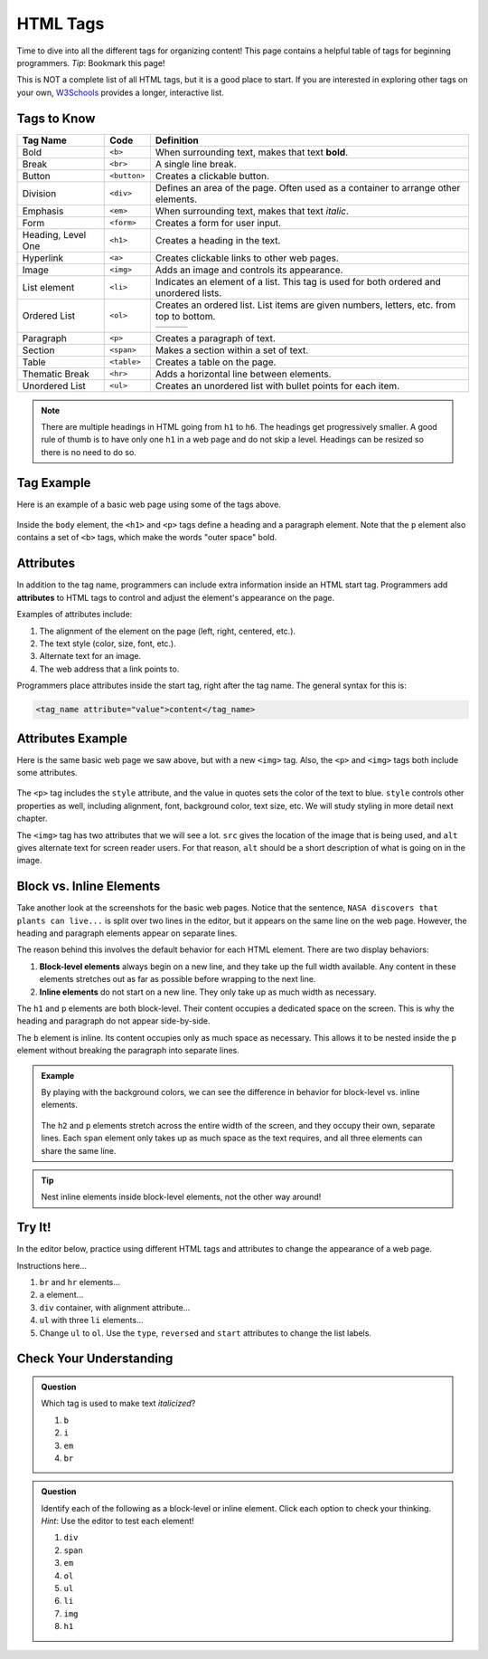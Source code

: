 .. _html-tags:

HTML Tags
=========

Time to dive into all the different tags for organizing content! This page
contains a helpful table of tags for beginning programmers. *Tip*: Bookmark
this page!

This is NOT a complete list of all HTML tags, but it is a good place to start.
If you are interested in exploring other tags on your own,
`W3Schools <https://www.w3schools.com/tags/>`__ provides a longer, interactive
list.

Tags to Know
------------

.. list-table::
   :widths: auto
   :header-rows: 1

   * - Tag Name
     - Code
     - Definition
   * - Bold
     - ``<b>``
     - When surrounding text, makes that text **bold**.
   * - Break
     - ``<br>``
     - A single line break.
   * - Button
     - ``<button>``
     - Creates a clickable button.
   * - Division
     - ``<div>``
     - Defines an area of the page. Often used as a container to arrange other elements.
   * - Emphasis
     - ``<em>``
     - When surrounding text, makes that text *italic*.
   * - Form
     - ``<form>``
     - Creates a form for user input.
   * - Heading, Level One
     - ``<h1>``
     - Creates a heading in the text.
   * - Hyperlink
     - ``<a>``
     - Creates clickable links to other web pages.
   * - Image
     - ``<img>``
     - Adds an image and controls its appearance.
   * - List element
     - ``<li>``
     - Indicates an element of a list. This tag is used for both ordered and unordered lists.
   * - Ordered List
     - ``<ol>``
     - Creates an ordered list. List items are given numbers, letters, etc. from top to bottom.
       
       .. list-table::
          :widths: auto

          * - .. raw:: html

                 <ol>
                   <li>First list item</li>
                   <li>Second list item</li> 
                   <li>Third list item</li> 
                 </ol>
            - .. raw:: html

                 <ol type="A">
                   <li>First list item</li>
                   <li>Second list item</li> 
                   <li>Third list item</li> 
                 </ol>
            - .. raw:: html

                 <ol type="I">
                   <li>First list item</li>
                   <li>Second list item</li> 
                   <li>Third list item</li> 
                 </ol>
   * - Paragraph
     - ``<p>``
     - Creates a paragraph of text.
   * - Section
     - ``<span>``
     - Makes a section within a set of text.
   * - Table
     - ``<table>``
     - Creates a table on the page.
   * - Thematic Break
     - ``<hr>``
     - Adds a horizontal line between elements.
   * - Unordered List
     - ``<ul>``
     - Creates an unordered list with bullet points for each item.

       .. raw:: html

          <ul>
            <li>First list item</li>
            <li>Second list item</li> 
            <li>Third list item</li> 
          </ul>

.. admonition:: Note

   There are multiple headings in HTML going from ``h1`` to ``h6``.
   The headings get progressively smaller.
   A good rule of thumb is to have only one ``h1`` in a web page and do not skip a level.
   Headings can be resized so there is no need to do so.

Tag Example
-----------

Here is an example of a basic web page using some of the tags above.

.. sourcecode:: html
   :linenos:

   <!DOCTYPE html>
   <html>
      <head>
         <title>Plant-Loving Astronauts</title>
      </head>
      <body>
         <h1>Space Plants Are Cool</h1>
         <p>
            NASA discovers that plants can live in <b>outer space</b>.
            More innovations from this discovery to follow.
         </p>
         <!-- add images from NASA of these space plants -->
      </body>
    </html>

.. figure:: figures/plant-loving-astronauts.png
   :alt: A web page with the heading, Space Plants Are Cool, and the paragraph about NASA's discovery of space plants.
   :width: 80%

Inside the ``body`` element, the ``<h1>`` and ``<p>`` tags define a heading
and a paragraph element. Note that the ``p`` element also contains a set of
``<b>`` tags, which make the words "outer space" bold.

Attributes
----------

.. index:: ! attribute

In addition to the tag name, programmers can include extra information inside
an HTML start tag. Programmers add **attributes** to HTML tags to control and
adjust the element's appearance on the page.

Examples of attributes include:

#. The alignment of the element on the page (left, right, centered, etc.).
#. The text style (color, size, font, etc.).
#. Alternate text for an image.
#. The web address that a link points to.

Programmers place attributes inside the start tag, right after the tag name.
The general syntax for this is:

.. sourcecode:: html

   <tag_name attribute="value">content</tag_name>

Attributes Example
------------------

Here is the same basic web page we saw above, but with a new ``<img>`` tag.
Also, the ``<p>`` and ``<img>`` tags both include some attributes.

.. sourcecode:: html
   :linenos:

   <!DOCTYPE html>
   <html>
      <head>
         <title>Plant-Loving Astronauts</title>
      </head>
      <body>
         <h1>Space Plants Are Cool</h1>
         <p style="color:blue">
            NASA discovers that plants can live in <b>outer space</b>.
            More innovations from this discovery to follow.
         </p>
         <img src="space-flower.jpg" alt="Flower floating in space.">
         <!-- This image was taken by NASA and is in the Public Domain -->
      </body>
    </html>

.. figure:: figures/plant-loving-astronauts-2.png
   :alt: A web page with the heading, Space Plants Are Cool, and the paragraph about NASA's discovery of space plants with an accompanying picture of a flower floating in space.

The ``<p>`` tag includes the ``style`` attribute, and the value in quotes sets
the color of the text to blue. ``style`` controls other properties as well,
including alignment, font, background color, text size, etc. We will study
styling in more detail next chapter.

The ``<img>`` tag has two attributes that we will see a lot. ``src`` gives the
location of the image that is being used, and ``alt`` gives alternate text for
screen reader users. For that reason, ``alt`` should be a short description of
what is going on in the image.

Block vs. Inline Elements
-------------------------

.. index:: ! block-level, ! inline

Take another look at the screenshots for the basic web pages. Notice that the
sentence, ``NASA discovers that plants can live...`` is split over two lines in
the editor, but it appears on the same line on the web page. However, the
heading and paragraph elements appear on separate lines.

The reason behind this involves the default behavior for each HTML element.
There are two display behaviors:

#. **Block-level elements** always begin on a new line, and they take up the
   full width available. Any content in these elements stretches out as far as
   possible before wrapping to the next line.
#. **Inline elements** do not start on a new line. They only take up as much
   width as necessary.

The ``h1`` and ``p`` elements are both block-level. Their content occupies a
dedicated space on the screen. This is why the heading and paragraph do not
appear side-by-side.

The ``b`` element is inline. Its content occupies only as much space as
necessary. This allows it to be nested inside the ``p`` element without
breaking the paragraph into separate lines.

.. admonition:: Example

   By playing with the background colors, we can see the difference in behavior
   for block-level vs. inline elements.

   .. sourcecode:: html
      :lineno-start: 6

      <body>
         <h2 style="background:orange">Here Is A Heading Element</h2>
         <p style="background:lightblue">This is a paragraph element.</p>
         <span style="background:lightgreen">These are</span>
         <span>three separate</span>
         <span style="background:violet">span elements.</span>
      </body>

   .. figure:: figures/block-vs-inline.png
      :alt: Background colors showing the widths of block-level vs. inline elements. 

   The ``h2`` and ``p`` elements stretch across the entire width of the screen,
   and they occupy their own, separate lines. Each ``span`` element only takes
   up as much space as the text requires, and all three elements can share the
   same line.

.. admonition:: Tip

   Nest inline elements inside block-level elements, not the other way around!

Try It!
-------

In the editor below, practice using different HTML tags and attributes to
change the appearance of a web page.

.. todo:: Insert interactive HTML editor here (tag and attribute practice).

Instructions here...

#. ``br`` and ``hr`` elements...
#. ``a`` element...
#. ``div`` container, with alignment attribute...
#. ``ul`` with three ``li`` elements...
#. Change ``ul`` to ``ol``. Use the ``type``, ``reversed`` and ``start``
   attributes to change the list labels.

Check Your Understanding
------------------------

.. admonition:: Question

   Which tag is used to make text *italicized*?

   #. ``b``
   #. ``i``
   #. ``em``
   #. ``br``

.. admonition:: Question

   Identify each of the following as a block-level or inline element. Click
   each option to check your thinking. *Hint*: Use the editor to test each
   element!

   #. ``div``
   #. ``span``
   #. ``em``
   #. ``ol``
   #. ``ul``
   #. ``li``
   #. ``img``
   #. ``h1``
